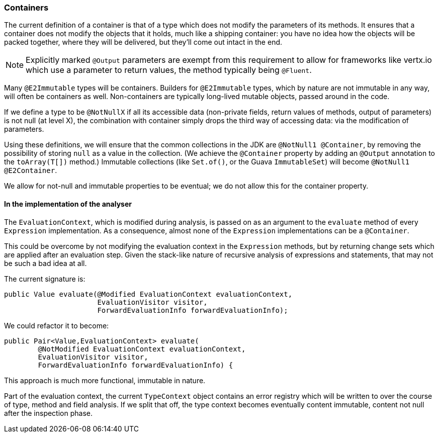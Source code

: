 === Containers

The current definition of a container is that of a type which does not modify the parameters of its methods.
It ensures that a container does not modify the objects that it holds, much like a shipping container: you have no idea how the objects will be packed together, where they will be delivered, but they'll come out intact in the end.

NOTE: Explicitly marked `@Output` parameters are exempt from this requirement to allow for frameworks like vertx.io which use a parameter to return values, the method typically being `@Fluent`.

Many `@E2Immutable` types will be containers.
Builders for `@E2Immutable` types, which by nature are not immutable in any way, will often be containers as well.
Non-containers are typically long-lived mutable objects, passed around in the code.

If we define a type to be `@NotNullX` if all its accessible data (non-private fields, return values of methods, output of parameters) is not null (at level X), the combination with container simply drops the third way of accessing data: via the modification of parameters.

Using these definitions, we will ensure that the common collections in the JDK are `@NotNull1 @Container`, by removing the possibility of storing `null` as a value in the collection.
(We achieve the `@Container` property by adding an `@Output` annotation to the `toArray(T[])` method.)
Immutable collections (like `Set.of()`, or the Guava `ImmutableSet`) will become `@NotNull1 @E2Container`.

We allow for not-null and immutable properties to be eventual; we do not allow this for the container property.

==== In the implementation of the analyser

The `EvaluationContext`, which is modified during analysis, is passed on as an argument to the `evaluate` method of every `Expression` implementation.
As a consequence, almost none of the `Expression` implementations can be a `@Container`.

This could be overcome by not modifying the evaluation context in the `Expression` methods, but by returning change sets which are applied after an evaluation step.
Given the stack-like nature of recursive analysis of expressions and statements, that may not be such a bad idea at all.

The current signature is:
[source,java]
----
public Value evaluate(@Modified EvaluationContext evaluationContext,
                      EvaluationVisitor visitor,
                      ForwardEvaluationInfo forwardEvaluationInfo);
----
We could refactor it to become:
[source,java]
----
public Pair<Value,EvaluationContext> evaluate(
        @NotModified EvaluationContext evaluationContext,
        EvaluationVisitor visitor,
        ForwardEvaluationInfo forwardEvaluationInfo) {
----
This approach is much more functional, immutable in nature.

Part of the evaluation context, the current `TypeContext` object contains an error registry which will be written to over the course of type, method and field analysis.
If we split that off, the type context becomes eventually content immutable, content not null after the inspection phase.

